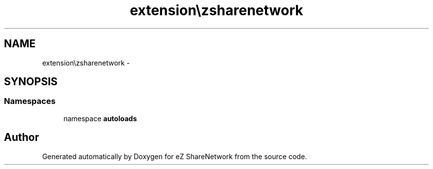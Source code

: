 .TH "extension\ezsharenetwork" 3 "Mon Mar 12 2012" "Version 1.0.0-RC" "eZ ShareNetwork" \" -*- nroff -*-
.ad l
.nh
.SH NAME
extension\ezsharenetwork \- 
.SH SYNOPSIS
.br
.PP
.SS "Namespaces"

.in +1c
.ti -1c
.RI "namespace \fBautoloads\fP"
.br
.in -1c
.SH "Author"
.PP 
Generated automatically by Doxygen for eZ ShareNetwork from the source code\&.
